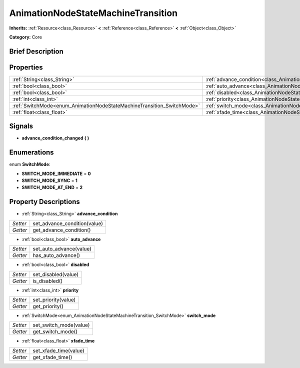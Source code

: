 .. Generated automatically by doc/tools/makerst.py in Godot's source tree.
.. DO NOT EDIT THIS FILE, but the AnimationNodeStateMachineTransition.xml source instead.
.. The source is found in doc/classes or modules/<name>/doc_classes.

.. _class_AnimationNodeStateMachineTransition:

AnimationNodeStateMachineTransition
===================================

**Inherits:** :ref:`Resource<class_Resource>` **<** :ref:`Reference<class_Reference>` **<** :ref:`Object<class_Object>`

**Category:** Core

Brief Description
-----------------



Properties
----------

+------------------------------------------------------------------------+------------------------------------------------------------------------------------------------+
| :ref:`String<class_String>`                                            | :ref:`advance_condition<class_AnimationNodeStateMachineTransition_property_advance_condition>` |
+------------------------------------------------------------------------+------------------------------------------------------------------------------------------------+
| :ref:`bool<class_bool>`                                                | :ref:`auto_advance<class_AnimationNodeStateMachineTransition_property_auto_advance>`           |
+------------------------------------------------------------------------+------------------------------------------------------------------------------------------------+
| :ref:`bool<class_bool>`                                                | :ref:`disabled<class_AnimationNodeStateMachineTransition_property_disabled>`                   |
+------------------------------------------------------------------------+------------------------------------------------------------------------------------------------+
| :ref:`int<class_int>`                                                  | :ref:`priority<class_AnimationNodeStateMachineTransition_property_priority>`                   |
+------------------------------------------------------------------------+------------------------------------------------------------------------------------------------+
| :ref:`SwitchMode<enum_AnimationNodeStateMachineTransition_SwitchMode>` | :ref:`switch_mode<class_AnimationNodeStateMachineTransition_property_switch_mode>`             |
+------------------------------------------------------------------------+------------------------------------------------------------------------------------------------+
| :ref:`float<class_float>`                                              | :ref:`xfade_time<class_AnimationNodeStateMachineTransition_property_xfade_time>`               |
+------------------------------------------------------------------------+------------------------------------------------------------------------------------------------+

Signals
-------

.. _class_AnimationNodeStateMachineTransition_signal_advance_condition_changed:

- **advance_condition_changed** **(** **)**

Enumerations
------------

.. _enum_AnimationNodeStateMachineTransition_SwitchMode:

.. _class_AnimationNodeStateMachineTransition_constant_SWITCH_MODE_IMMEDIATE:

.. _class_AnimationNodeStateMachineTransition_constant_SWITCH_MODE_SYNC:

.. _class_AnimationNodeStateMachineTransition_constant_SWITCH_MODE_AT_END:

enum **SwitchMode**:

- **SWITCH_MODE_IMMEDIATE** = **0**

- **SWITCH_MODE_SYNC** = **1**

- **SWITCH_MODE_AT_END** = **2**

Property Descriptions
---------------------

.. _class_AnimationNodeStateMachineTransition_property_advance_condition:

- :ref:`String<class_String>` **advance_condition**

+----------+------------------------------+
| *Setter* | set_advance_condition(value) |
+----------+------------------------------+
| *Getter* | get_advance_condition()      |
+----------+------------------------------+

.. _class_AnimationNodeStateMachineTransition_property_auto_advance:

- :ref:`bool<class_bool>` **auto_advance**

+----------+-------------------------+
| *Setter* | set_auto_advance(value) |
+----------+-------------------------+
| *Getter* | has_auto_advance()      |
+----------+-------------------------+

.. _class_AnimationNodeStateMachineTransition_property_disabled:

- :ref:`bool<class_bool>` **disabled**

+----------+---------------------+
| *Setter* | set_disabled(value) |
+----------+---------------------+
| *Getter* | is_disabled()       |
+----------+---------------------+

.. _class_AnimationNodeStateMachineTransition_property_priority:

- :ref:`int<class_int>` **priority**

+----------+---------------------+
| *Setter* | set_priority(value) |
+----------+---------------------+
| *Getter* | get_priority()      |
+----------+---------------------+

.. _class_AnimationNodeStateMachineTransition_property_switch_mode:

- :ref:`SwitchMode<enum_AnimationNodeStateMachineTransition_SwitchMode>` **switch_mode**

+----------+------------------------+
| *Setter* | set_switch_mode(value) |
+----------+------------------------+
| *Getter* | get_switch_mode()      |
+----------+------------------------+

.. _class_AnimationNodeStateMachineTransition_property_xfade_time:

- :ref:`float<class_float>` **xfade_time**

+----------+-----------------------+
| *Setter* | set_xfade_time(value) |
+----------+-----------------------+
| *Getter* | get_xfade_time()      |
+----------+-----------------------+

